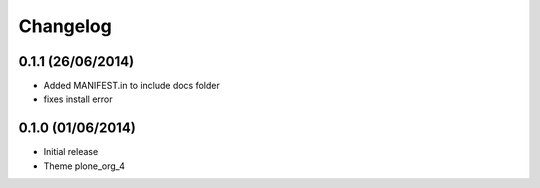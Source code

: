 Changelog
=========

0.1.1 (26/06/2014)
------------------

- Added MANIFEST.in to include docs folder
- fixes install error

0.1.0 (01/06/2014)
------------------

- Initial release
- Theme plone_org_4 
